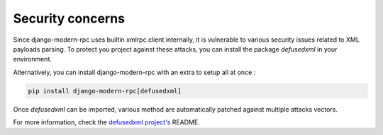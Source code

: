 Security concerns
=================

Since django-modern-rpc uses builtin xmlrpc.client internally, it is vulnerable to various security issues related to
XML payloads parsing. To protect you project against these attacks, you can install the package `defusedxml` in your
environment.

Alternatively, you can install django-modern-rpc with an extra to setup all at once :

.. code-block:: bash

    pip install django-modern-rpc[defusedxml]

Once `defusedxml` can be imported, various method are automatically patched against multiple attacks vectors.

For more information, check the `defusedxml project's`_ README.

.. _defusedxml project's: https://github.com/tiran/defusedxml
